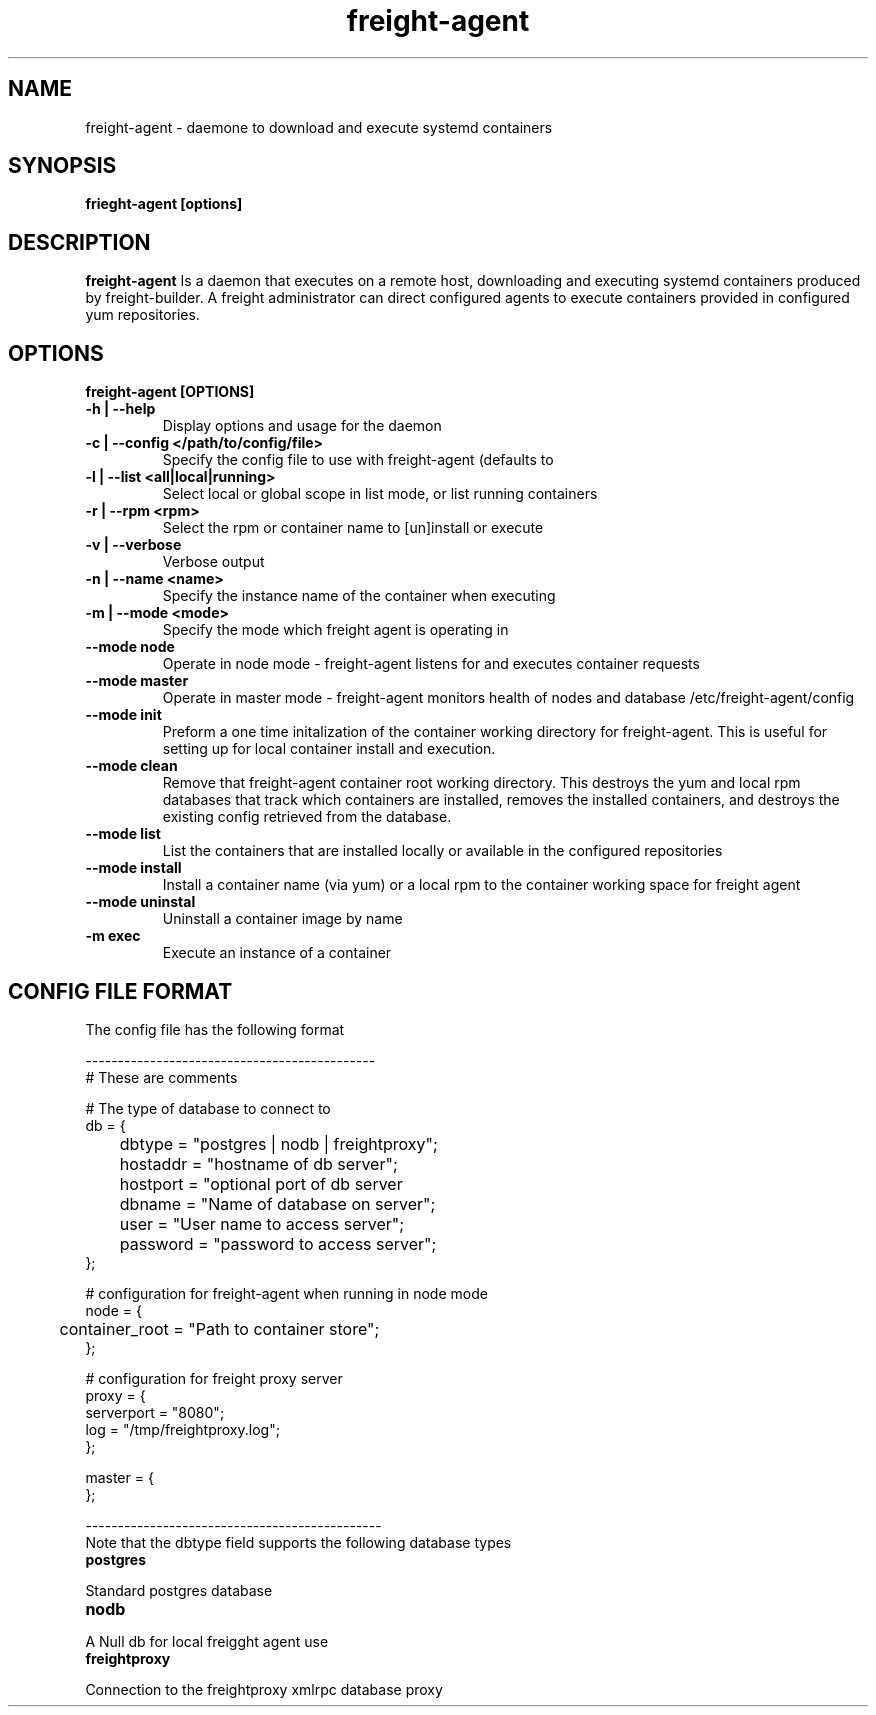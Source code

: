 .TH freight-agent "1" "Apr 2015" "Neil Horman"
.SH NAME
freight-agent \- daemone to download and execute systemd containers 
.SH SYNOPSIS
\fBfrieght-agent [options]
.SH DESCRIPTION
.B freight-agent
Is a daemon that executes on a remote host, downloading and executing systemd
containers produced by freight-builder.  A freight administrator can direct
configured agents to execute containers provided in configured yum repositories.
.SH OPTIONS
.TP
\fB freight-agent [OPTIONS] 
.TP
.B -h | --help
Display options and usage for the daemon 
.TP
.B -c | --config </path/to/config/file>
Specify the config file to use with freight-agent (defaults to
.TP
.B -l | --list <all|local|running>
Select local or global scope in list mode, or list running containers
.TP
.B -r | --rpm <rpm>
Select the rpm or container name to [un]install or execute
.TP
.B -v | --verbose
Verbose output
.TP
.B -n | --name <name>
Specify the instance name of the container when executing
.TP
.B -m | --mode <mode>
Specify the mode which freight agent is operating in
.TP
.B --mode node
Operate in node mode - freight-agent listens for and executes container requests
.TP
.B --mode master
Operate in master mode - freight-agent monitors health of nodes and database
/etc/freight-agent/config
.TP
.B --mode init
Preform a one time initalization of the container working directory for
freight-agent.  This is useful for setting up for local container install and
execution.
.TP
.B --mode clean
Remove that freight-agent container root working directory.  This destroys the
yum and local rpm databases that track which containers are installed, removes
the installed containers, and destroys the existing config retrieved from the
database.
.TP
.B --mode list
List the containers that are installed locally or available in the configured
repositories
.TP
.B --mode install
Install a container name (via yum) or a local rpm to the container working space
for freight agent
.TP
.B --mode uninstal
Uninstall a container image by name
.TP
.B -m exec
Execute an instance of a container


.SH CONFIG FILE FORMAT 

The config file has the following format 

.nf
---------------------------------------------
# These are comments


# The type of database to connect to
db = {
	dbtype = "postgres | nodb | freightproxy";
	hostaddr = "hostname of db server";
	hostport = "optional port of db server
	dbname = "Name of database on server";
	user = "User name to access server";
	password = "password to access server";
};


# configuration for freight-agent when running in node mode
node = {
	container_root = "Path to container store";
};

# configuration for freight proxy server
proxy = {
        serverport = "8080";
        log = "/tmp/freightproxy.log";
};

master = {
};

----------------------------------------------
.fi


.TP
Note that the dbtype field supports the following database types
.TP
.B postgres
.P
Standard postgres database
.TP
.B nodb
.P
A Null db for local freigght agent use
.TP
.B freightproxy
.P
Connection to the freightproxy xmlrpc database proxy

